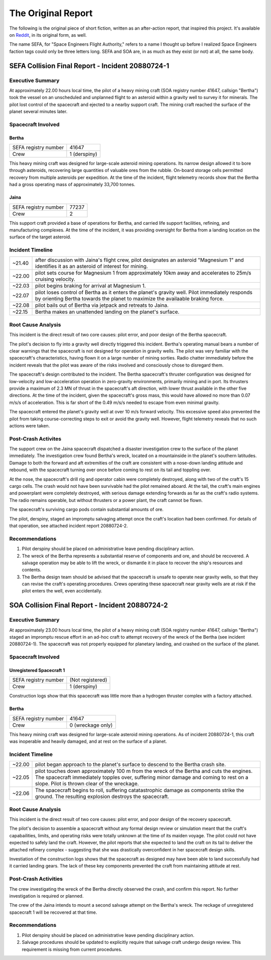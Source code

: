 The Original Report
===================

The following is the original piece of short fiction, written as an
after-action report, that inspired this project. It's available on `Reddit`_,
in its original form, as well.

.. _Reddit: https://www.reddit.com/r/spaceengineers/comments/91txjc/sefa_collision_final_report_208807241_and/

The name SEFA, for "Space Engineers Flight Authority," refers to a name I
thought up before I realized Space Engineers faction tags could only be three
letters long. SEFA and SOA are, in as much as they exist (or not) at all, the
same body.

SEFA Collision Final Report - Incident 20880724-1
-------------------------------------------------

Executive Summary
~~~~~~~~~~~~~~~~~

At approximately 22.00 hours local time, the pilot of a heavy mining craft (SOA registry number 41647, callsign "Bertha") took the vessel on an unscheduled and unplanned flight to an asteroid within a gravity well to survey it for minerals. The pilot lost control of the spacecraft and ejected to a nearby support craft. The mining craft reached the surface of the planet several minutes later.

Spacecraft Involved
~~~~~~~~~~~~~~~~~~~

Bertha
++++++

====================  ============
SEFA registry number  41647
Crew                  1 (derspiny)
====================  ============

This heavy mining craft was designed for large-scale asteroid mining operations. Its narrow design allowed it to bore through asteroids, recovering large quantities of valuable ores from the rubble. On-board storage cells permitted recovery from multiple asteroids per expedition. At the time of the incident, flight telemetry records show that the Bertha had a gross operating mass of approximately 33,700 tonnes.

Jaina
+++++

====================  =====
SEFA registry number  77237
Crew                  2
====================  =====

This support craft provided a base of operations for Bertha, and carried life support facilities, refining, and manufacturing complexes. At the time of the incident, it was providing oversight for Bertha from a landing location on the surface of the target asteroid.

Incident Timeline
~~~~~~~~~~~~~~~~~

======  =======================================================================
~21.40  after discussion with Jaina's flight crew, pilot designates an asteroid
        "Magnesium 1" and identifies it as an asteroid of interest for mining.
~22.00  pilot sets course for Magnesium 1 from approximately 10km away and
        accelerates to 25m/s cruising velocity.
~22.03  pilot begins braking for arrival at Magnesium 1.
~22.07  pilot loses control of Bertha as it enters the planet's gravity well.
        Pilot immediately responds by orienting Bertha towards the planet to
        maximize the availaable braking force.
~22.08  pilot bails out of Bertha via jetpack and retreats to Jaina.
~22.15  Bertha makes an unattended landing on the planet's surface.
======  =======================================================================

Root Cause Analysis
~~~~~~~~~~~~~~~~~~~

This incident is the direct result of two core causes: pilot error, and poor
design of the Bertha spacecraft.

The pilot's decision to fly into a gravity well directly triggered this
incident. Bertha's operating manual bears a number of clear warnings that the
spacecraft is not designed for operation in gravity wells. The pilot was very
familiar with the spacecraft's characteristics, having flown it on a large
number of mining sorties. Radio chatter immediately before the incident reveals
that the pilot was aware of the risks involved and consciously chose to
disregard them.

The spacecraft's design contributed to the incident. The Bertha spacecraft's
thruster configuration was designed for low-velocity and low-acceleration
operation in zero-gravity environments, primarily mining and in port. Its
thrusters provide a maximum of 2.3 MN of thrust in the spacecraft's aft
direction, with lower thrust available in the other five directions. At the
time of the incident, given the spacecraft's gross mass, this would have
allowed no more than 0.07 m/s/s of acceleration. This is far short of the 0.49
m/s/s needed to escape from even minimal gravity.

The spacecraft entered the planet's gravity well at over 10 m/s forward
velocity. This excessive speed also prevented the pilot from taking
course-correcting steps to exit or avoid the gravity well. However, flight
telemetry reveals that no such actions were taken.

Post-Crash Activites
~~~~~~~~~~~~~~~~~~~~

The support crew on the Jaina spacecraft dispatched a disaster investigation
crew to the surface of the planet immediately. The investigation crew found
Bertha's wreck, located on a mountainside in the planet's southern latitudes.
Damage to both the forward and aft extremities of the craft are consistent with
a nose-down landing attitude and rebound, with the spacecraft turning over once
before coming to rest on its tail and toppling over.

At the nose, the spacecraft's drill rig and operator cabin were completely
destroyed, along with two of the craft's 15 cargo cells. The crash would not
have been survivable had the pilot remained aboard. At the tail, the craft's
main engines and powerplant were completely destroyed, with serious damage
extending forwards as far as the craft's radio systems. The radio remains
operable, but without thrusters or a power plant, the craft cannot be flown.

The spacecraft's surviving cargo pods contain substantial amounts of ore.

The pilot, derspiny, staged an impromptu salvaging attempt once the craft's
location had been confirmed. For details of that operation, see attached
incident report 20880724-2.

Recommendations
~~~~~~~~~~~~~~~

1. Pilot derspiny should be placed on administrative leave pending disciplinary
   action.

2. The wreck of the Bertha represents a substantial reserve of components and
   ore, and should be recovered. A salvage operation may be able to lift the
   wreck, or dismantle it in place to recover the ship's resources and contents.

3. The Bertha design team should be advised that the spacecraft is unsafe to
   operate near gravity wells, so that they can revise the craft's operating
   procedures. Crews operating these spacecraft near gravity wells are at risk
   if the pilot enters the well, even accidentally.

SOA Collision Final Report - Incident 20880724-2
-------------------------------------------------

Executive Summary
~~~~~~~~~~~~~~~~~

At approximately 23.00 hours local time, the pilot of a heavy mining craft
(SOA registry number 41647, callsign "Bertha") staged an impromptu rescue
effort in an ad-hoc craft to attempt recovery of the wreck of the Bertha (see
incident 20880724-1). The spacecraft was not properly equipped for planetary
landing, and crashed on the surface of the planet.

Spacecraft Involved
~~~~~~~~~~~~~~~~~~~

Unregistered Spacecraft 1
+++++++++++++++++++++++++

====================  ================
SEFA registry number  (Not registered)
Crew                  1 (derspiny)
====================  ================

Construction logs show that this spacecraft was little more than a hydrogen thruster complex with a factory attached.

Bertha
++++++

====================  =================
SEFA registry number  41647
Crew                  0 (wreckage only)
====================  =================

This heavy mining craft was designed for large-scale asteroid mining
operations. As of incident 20880724-1, this craft was inoperable and heavily
damaged, and at rest on the surface of a planet.

Incident Timeline
~~~~~~~~~~~~~~~~~

======  =======================================================================
~22.00  pilot began approach to the planet's surface to descend to the Bertha
        crash site.
~22.05  pilot touches down approximately 100 m from the wreck of the Bertha and
        cuts the engines. The spacecraft immediately topples over, suffering
        minor damage and coming to rest on a slope. Pilot is thrown clear of
        the wreckage.
~22.06  The spacecraft begins to roll, suffering catatastrophic damage as
        components strike the ground. The resulting explosion destroys the
        spacecraft.
======  =======================================================================

Root Cause Analysis
~~~~~~~~~~~~~~~~~~~

This incident is the direct result of two core causes: pilot error, and poor
design of the recovery spacecraft.

The pilot's decision to assemble a spacecraft without any formal design review
or simulation meant that the craft's capabailities, limits, and operating risks
were totally unknown at the time of its maiden voyage. The pilot could not have
expected to safely land the craft. However, the pilot reports that she expected
to land the craft on its tail to deliver the attached refinery complex -
suggesting that she was drastically overconfident in her spacecraft design
skills.

Investiation of the construction logs shows that the spacecraft as designed may
have been able to land successfully had it carried landing gears. The lack of
these key components prevented the craft from maintaining attitude at rest.

Post-Crash Activities
~~~~~~~~~~~~~~~~~~~~~

The crew investigating the wreck of the Bertha directly observed the crash, and
confirm this report. No further investigation is required or planned.

The crew of the Jaina intends to mount a second salvage attempt on the Bertha's wreck. The reckage of unregistered spacecraft 1 will be recovered at that time.

Recommendations
~~~~~~~~~~~~~~~

1. Pilot derspiny should be placed on administrative leave pending disciplinary
   action.

2. Salvage procedures should be updated to explicitly require that salvage craft
   undergo design review. This requirement is missing from current procedures.
